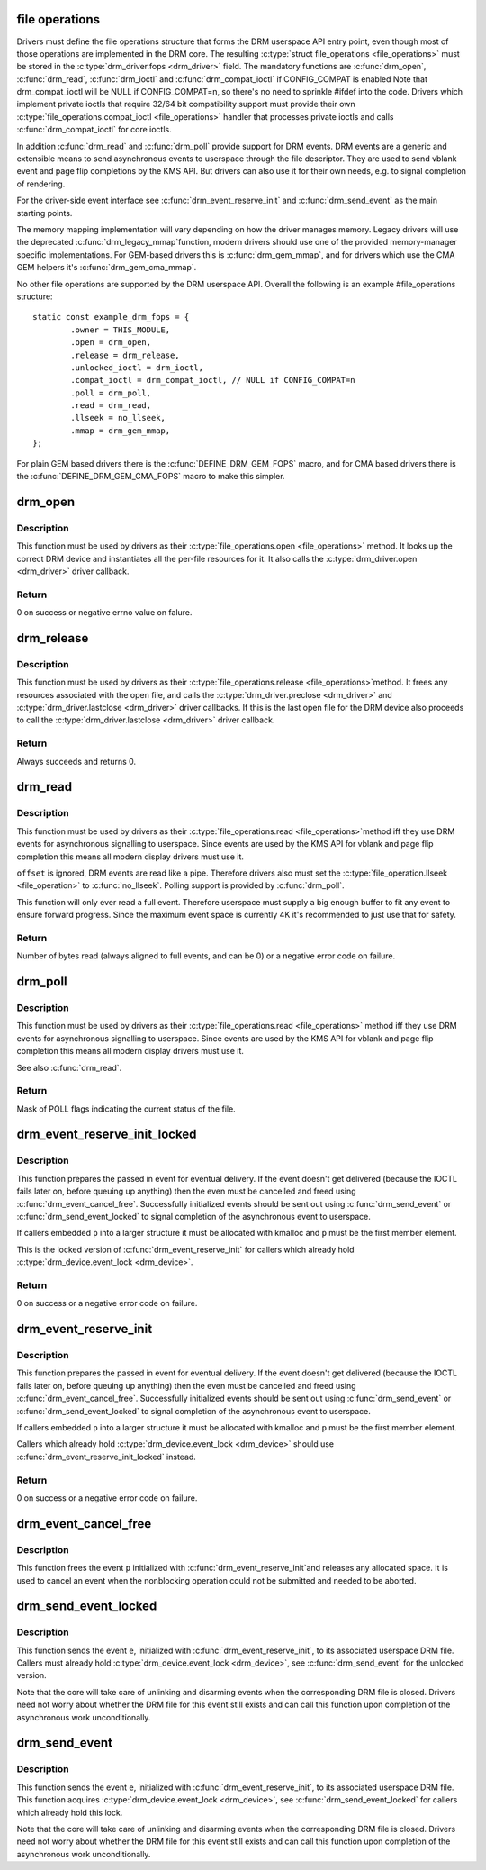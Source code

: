 .. -*- coding: utf-8; mode: rst -*-
.. src-file: drivers/gpu/drm/drm_file.c

.. _`file-operations`:

file operations
===============

Drivers must define the file operations structure that forms the DRM
userspace API entry point, even though most of those operations are
implemented in the DRM core. The resulting \ :c:type:`struct file_operations <file_operations>`\  must be
stored in the \ :c:type:`drm_driver.fops <drm_driver>`\  field. The mandatory functions are \ :c:func:`drm_open`\ ,
\ :c:func:`drm_read`\ , \ :c:func:`drm_ioctl`\  and \ :c:func:`drm_compat_ioctl`\  if CONFIG_COMPAT is enabled
Note that drm_compat_ioctl will be NULL if CONFIG_COMPAT=n, so there's no
need to sprinkle #ifdef into the code. Drivers which implement private ioctls
that require 32/64 bit compatibility support must provide their own
\ :c:type:`file_operations.compat_ioctl <file_operations>`\  handler that processes private ioctls and calls
\ :c:func:`drm_compat_ioctl`\  for core ioctls.

In addition \ :c:func:`drm_read`\  and \ :c:func:`drm_poll`\  provide support for DRM events. DRM
events are a generic and extensible means to send asynchronous events to
userspace through the file descriptor. They are used to send vblank event and
page flip completions by the KMS API. But drivers can also use it for their
own needs, e.g. to signal completion of rendering.

For the driver-side event interface see \ :c:func:`drm_event_reserve_init`\  and
\ :c:func:`drm_send_event`\  as the main starting points.

The memory mapping implementation will vary depending on how the driver
manages memory. Legacy drivers will use the deprecated \ :c:func:`drm_legacy_mmap`\ 
function, modern drivers should use one of the provided memory-manager
specific implementations. For GEM-based drivers this is \ :c:func:`drm_gem_mmap`\ , and
for drivers which use the CMA GEM helpers it's \ :c:func:`drm_gem_cma_mmap`\ .

No other file operations are supported by the DRM userspace API. Overall the
following is an example #file_operations structure::

    static const example_drm_fops = {
            .owner = THIS_MODULE,
            .open = drm_open,
            .release = drm_release,
            .unlocked_ioctl = drm_ioctl,
            .compat_ioctl = drm_compat_ioctl, // NULL if CONFIG_COMPAT=n
            .poll = drm_poll,
            .read = drm_read,
            .llseek = no_llseek,
            .mmap = drm_gem_mmap,
    };

For plain GEM based drivers there is the \ :c:func:`DEFINE_DRM_GEM_FOPS`\  macro, and for
CMA based drivers there is the \ :c:func:`DEFINE_DRM_GEM_CMA_FOPS`\  macro to make this
simpler.

.. _`drm_open`:

drm_open
========

.. c:function:: int drm_open(struct inode *inode, struct file *filp)

    open method for DRM file

    :param struct inode \*inode:
        device inode

    :param struct file \*filp:
        file pointer.

.. _`drm_open.description`:

Description
-----------

This function must be used by drivers as their \ :c:type:`file_operations.open <file_operations>`\  method.
It looks up the correct DRM device and instantiates all the per-file
resources for it. It also calls the \ :c:type:`drm_driver.open <drm_driver>`\  driver callback.

.. _`drm_open.return`:

Return
------


0 on success or negative errno value on falure.

.. _`drm_release`:

drm_release
===========

.. c:function:: int drm_release(struct inode *inode, struct file *filp)

    release method for DRM file

    :param struct inode \*inode:
        device inode

    :param struct file \*filp:
        file pointer.

.. _`drm_release.description`:

Description
-----------

This function must be used by drivers as their \ :c:type:`file_operations.release <file_operations>`\ 
method. It frees any resources associated with the open file, and calls the
\ :c:type:`drm_driver.preclose <drm_driver>`\  and \ :c:type:`drm_driver.lastclose <drm_driver>`\  driver callbacks. If this is
the last open file for the DRM device also proceeds to call the
\ :c:type:`drm_driver.lastclose <drm_driver>`\  driver callback.

.. _`drm_release.return`:

Return
------


Always succeeds and returns 0.

.. _`drm_read`:

drm_read
========

.. c:function:: ssize_t drm_read(struct file *filp, char __user *buffer, size_t count, loff_t *offset)

    read method for DRM file

    :param struct file \*filp:
        file pointer

    :param char __user \*buffer:
        userspace destination pointer for the read

    :param size_t count:
        count in bytes to read

    :param loff_t \*offset:
        offset to read

.. _`drm_read.description`:

Description
-----------

This function must be used by drivers as their \ :c:type:`file_operations.read <file_operations>`\ 
method iff they use DRM events for asynchronous signalling to userspace.
Since events are used by the KMS API for vblank and page flip completion this
means all modern display drivers must use it.

\ ``offset``\  is ignored, DRM events are read like a pipe. Therefore drivers also
must set the \ :c:type:`file_operation.llseek <file_operation>`\  to \ :c:func:`no_llseek`\ . Polling support is
provided by \ :c:func:`drm_poll`\ .

This function will only ever read a full event. Therefore userspace must
supply a big enough buffer to fit any event to ensure forward progress. Since
the maximum event space is currently 4K it's recommended to just use that for
safety.

.. _`drm_read.return`:

Return
------


Number of bytes read (always aligned to full events, and can be 0) or a
negative error code on failure.

.. _`drm_poll`:

drm_poll
========

.. c:function:: unsigned int drm_poll(struct file *filp, struct poll_table_struct *wait)

    poll method for DRM file

    :param struct file \*filp:
        file pointer

    :param struct poll_table_struct \*wait:
        poll waiter table

.. _`drm_poll.description`:

Description
-----------

This function must be used by drivers as their \ :c:type:`file_operations.read <file_operations>`\  method
iff they use DRM events for asynchronous signalling to userspace.  Since
events are used by the KMS API for vblank and page flip completion this means
all modern display drivers must use it.

See also \ :c:func:`drm_read`\ .

.. _`drm_poll.return`:

Return
------


Mask of POLL flags indicating the current status of the file.

.. _`drm_event_reserve_init_locked`:

drm_event_reserve_init_locked
=============================

.. c:function:: int drm_event_reserve_init_locked(struct drm_device *dev, struct drm_file *file_priv, struct drm_pending_event *p, struct drm_event *e)

    init a DRM event and reserve space for it

    :param struct drm_device \*dev:
        DRM device

    :param struct drm_file \*file_priv:
        DRM file private data

    :param struct drm_pending_event \*p:
        tracking structure for the pending event

    :param struct drm_event \*e:
        actual event data to deliver to userspace

.. _`drm_event_reserve_init_locked.description`:

Description
-----------

This function prepares the passed in event for eventual delivery. If the event
doesn't get delivered (because the IOCTL fails later on, before queuing up
anything) then the even must be cancelled and freed using
\ :c:func:`drm_event_cancel_free`\ . Successfully initialized events should be sent out
using \ :c:func:`drm_send_event`\  or \ :c:func:`drm_send_event_locked`\  to signal completion of the
asynchronous event to userspace.

If callers embedded \ ``p``\  into a larger structure it must be allocated with
kmalloc and \ ``p``\  must be the first member element.

This is the locked version of \ :c:func:`drm_event_reserve_init`\  for callers which
already hold \ :c:type:`drm_device.event_lock <drm_device>`\ .

.. _`drm_event_reserve_init_locked.return`:

Return
------


0 on success or a negative error code on failure.

.. _`drm_event_reserve_init`:

drm_event_reserve_init
======================

.. c:function:: int drm_event_reserve_init(struct drm_device *dev, struct drm_file *file_priv, struct drm_pending_event *p, struct drm_event *e)

    init a DRM event and reserve space for it

    :param struct drm_device \*dev:
        DRM device

    :param struct drm_file \*file_priv:
        DRM file private data

    :param struct drm_pending_event \*p:
        tracking structure for the pending event

    :param struct drm_event \*e:
        actual event data to deliver to userspace

.. _`drm_event_reserve_init.description`:

Description
-----------

This function prepares the passed in event for eventual delivery. If the event
doesn't get delivered (because the IOCTL fails later on, before queuing up
anything) then the even must be cancelled and freed using
\ :c:func:`drm_event_cancel_free`\ . Successfully initialized events should be sent out
using \ :c:func:`drm_send_event`\  or \ :c:func:`drm_send_event_locked`\  to signal completion of the
asynchronous event to userspace.

If callers embedded \ ``p``\  into a larger structure it must be allocated with
kmalloc and \ ``p``\  must be the first member element.

Callers which already hold \ :c:type:`drm_device.event_lock <drm_device>`\  should use
\ :c:func:`drm_event_reserve_init_locked`\  instead.

.. _`drm_event_reserve_init.return`:

Return
------


0 on success or a negative error code on failure.

.. _`drm_event_cancel_free`:

drm_event_cancel_free
=====================

.. c:function:: void drm_event_cancel_free(struct drm_device *dev, struct drm_pending_event *p)

    free a DRM event and release it's space

    :param struct drm_device \*dev:
        DRM device

    :param struct drm_pending_event \*p:
        tracking structure for the pending event

.. _`drm_event_cancel_free.description`:

Description
-----------

This function frees the event \ ``p``\  initialized with \ :c:func:`drm_event_reserve_init`\ 
and releases any allocated space. It is used to cancel an event when the
nonblocking operation could not be submitted and needed to be aborted.

.. _`drm_send_event_locked`:

drm_send_event_locked
=====================

.. c:function:: void drm_send_event_locked(struct drm_device *dev, struct drm_pending_event *e)

    send DRM event to file descriptor

    :param struct drm_device \*dev:
        DRM device

    :param struct drm_pending_event \*e:
        DRM event to deliver

.. _`drm_send_event_locked.description`:

Description
-----------

This function sends the event \ ``e``\ , initialized with \ :c:func:`drm_event_reserve_init`\ ,
to its associated userspace DRM file. Callers must already hold
\ :c:type:`drm_device.event_lock <drm_device>`\ , see \ :c:func:`drm_send_event`\  for the unlocked version.

Note that the core will take care of unlinking and disarming events when the
corresponding DRM file is closed. Drivers need not worry about whether the
DRM file for this event still exists and can call this function upon
completion of the asynchronous work unconditionally.

.. _`drm_send_event`:

drm_send_event
==============

.. c:function:: void drm_send_event(struct drm_device *dev, struct drm_pending_event *e)

    send DRM event to file descriptor

    :param struct drm_device \*dev:
        DRM device

    :param struct drm_pending_event \*e:
        DRM event to deliver

.. _`drm_send_event.description`:

Description
-----------

This function sends the event \ ``e``\ , initialized with \ :c:func:`drm_event_reserve_init`\ ,
to its associated userspace DRM file. This function acquires
\ :c:type:`drm_device.event_lock <drm_device>`\ , see \ :c:func:`drm_send_event_locked`\  for callers which already
hold this lock.

Note that the core will take care of unlinking and disarming events when the
corresponding DRM file is closed. Drivers need not worry about whether the
DRM file for this event still exists and can call this function upon
completion of the asynchronous work unconditionally.

.. This file was automatic generated / don't edit.

